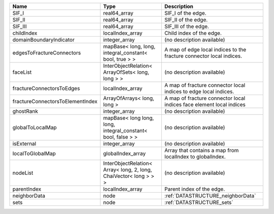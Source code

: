 

================================ ================================================================= ==================================================================== 
Name                             Type                                                              Description                                                          
================================ ================================================================= ==================================================================== 
SIF_I                            real64_array                                                      SIF_I of the edge.                                                   
SIF_II                           real64_array                                                      SIF_II of the edge.                                                  
SIF_III                          real64_array                                                      SIF_III of the edge.                                                 
childIndex                       localIndex_array                                                  Child index of the edge.                                             
domainBoundaryIndicator          integer_array                                                     (no description available)                                           
edgesToFractureConnectors        mapBase< long, long, integral_constant< bool, true > >            A map of edge local indices to the fracture connector local indices. 
faceList                         InterObjectRelation< ArrayOfSets< long, long > >                  (no description available)                                           
fractureConnectorsToEdges        localIndex_array                                                  A map of fracture connector local indices to edge local indices.     
fractureConnectorsToElementIndex ArrayOfArrays< long, long >                                       A map of fracture connector local indices face element local indices 
ghostRank                        integer_array                                                     (no description available)                                           
globalToLocalMap                 mapBase< long long, long, integral_constant< bool, false > >      (no description available)                                           
isExternal                       integer_array                                                     (no description available)                                           
localToGlobalMap                 globalIndex_array                                                 Array that contains a map from localIndex to globalIndex.            
nodeList                         InterObjectRelation< Array< long, 2, long, ChaiVector< long > > > (no description available)                                           
parentIndex                      localIndex_array                                                  Parent index of the edge.                                            
neighborData                     node                                                              :ref:`DATASTRUCTURE_neighborData`                                    
sets                             node                                                              :ref:`DATASTRUCTURE_sets`                                            
================================ ================================================================= ==================================================================== 


